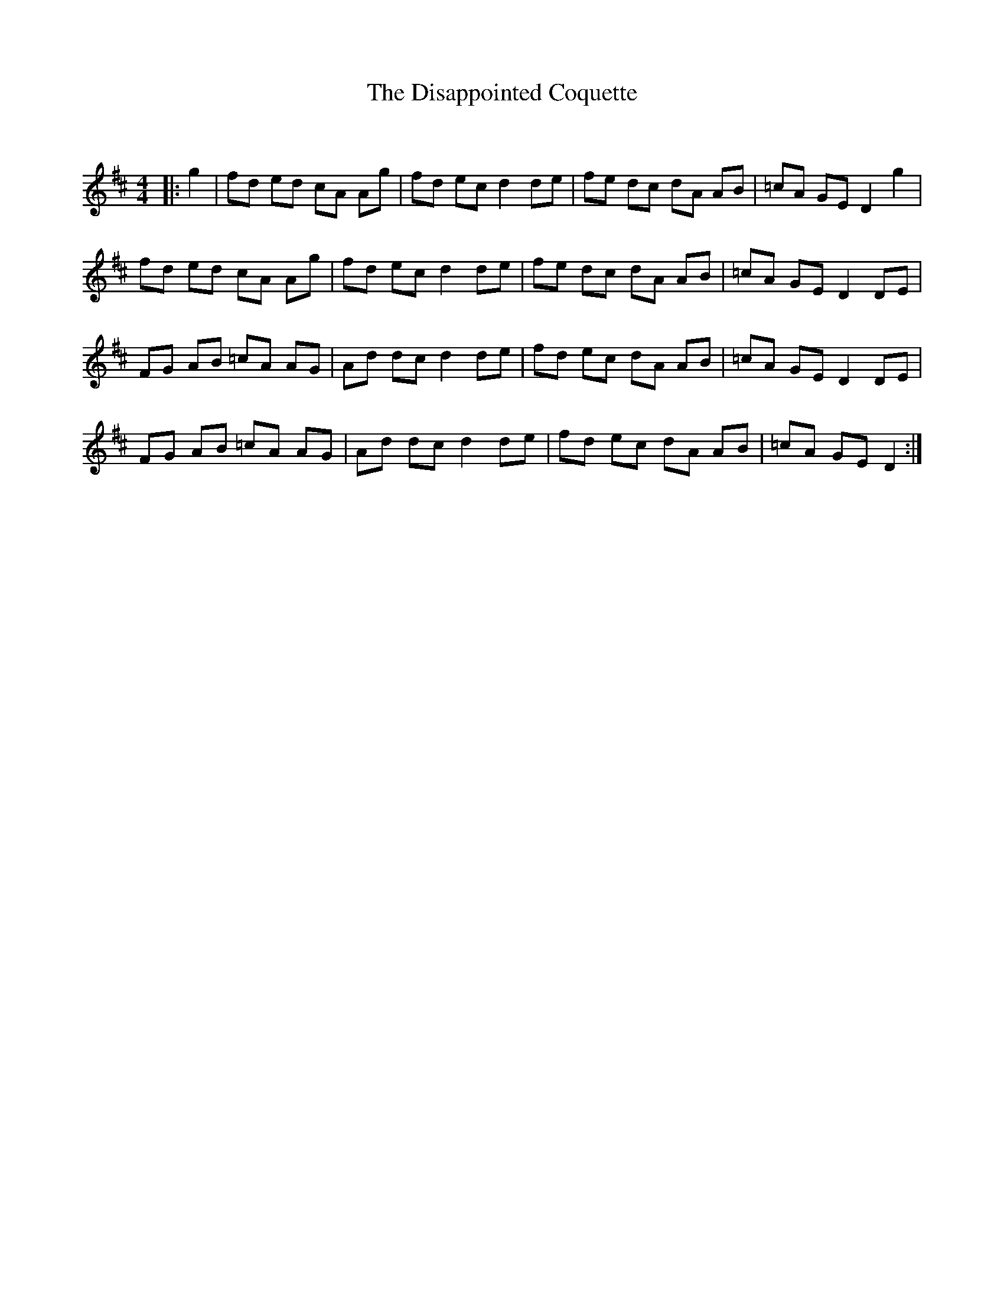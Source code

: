 X:1
T: The Disappointed Coquette
C:
R:Reel
Q: 232
K:D
M:4/4
L:1/8
|:g2|fd ed cA Ag|fd ec d2 de|fe dc dA AB|=cA GE D2 g2|
fd ed cA Ag|fd ec d2 de|fe dc dA AB|=cA GE D2 DE|
FG AB =cA AG|Ad dc d2 de|fd ec dA AB|=cA GE D2 DE|
FG AB =cA AG|Ad dc d2 de|fd ec dA AB|=cA GE D2:|
